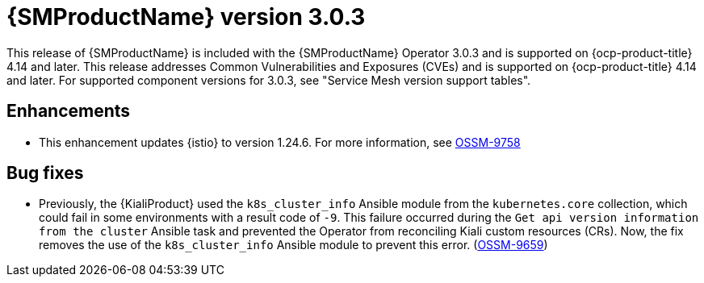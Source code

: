 // Module included in the following assemblies:
//
// * service-mesh-docs-main/ossm-release-notes/ossm-release-notes.adoc

:_mod-docs-content-type: REFERENCE
[id="ossm-release-3-0-3_{context}"]
= {SMProductName} version 3.0.3

This release of {SMProductName} is included with the {SMProductName} Operator 3.0.3 and is supported on {ocp-product-title} 4.14 and later. This release addresses Common Vulnerabilities and Exposures (CVEs) and is supported on {ocp-product-title} 4.14 and later. For supported component versions for 3.0.3, see "Service Mesh version support tables".

[id="ossm-enhancements-3-0-3_{context}"]
== Enhancements

* This enhancement updates {istio} to version 1.24.6. For more information, see link:https://issues.redhat.com/browse/OSSM-9758[OSSM-9758]

[id="ossm-bug-fixes-3-0-3_{context}"]
== Bug fixes

* Previously, the {KialiProduct} used the `k8s_cluster_info` Ansible module from the `kubernetes.core` collection, which could fail in some environments with a result code of `-9`. This failure occurred during the `Get api version information from the cluster` Ansible task and prevented the Operator from reconciling Kiali custom resources (CRs). Now, the fix removes the use of the `k8s_cluster_info` Ansible module to prevent this error. (link:https://issues.redhat.com/browse/OSSM-9659[OSSM-9659])